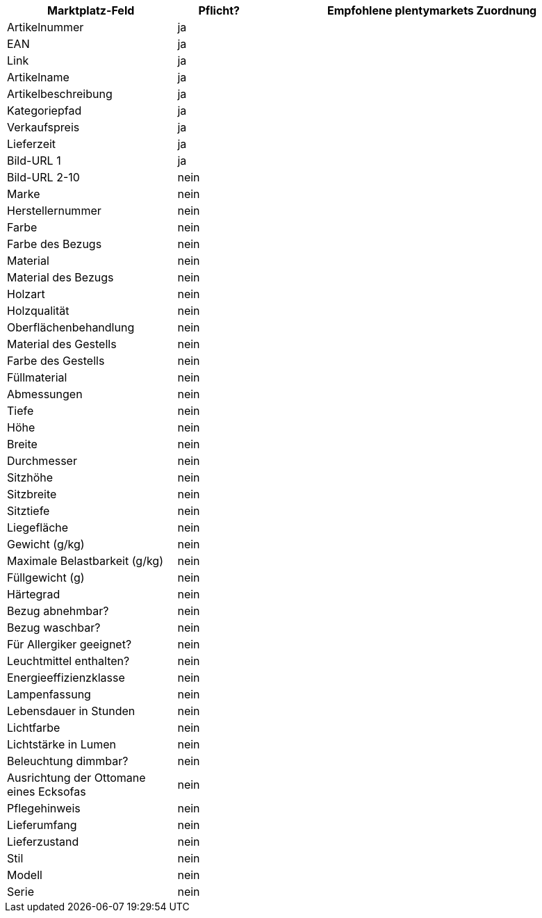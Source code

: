 [[table-recommended-mappings]]
[cols="2,1,4a"]
|===
|Marktplatz-Feld |Pflicht? |Empfohlene plentymarkets Zuordnung

| Artikelnummer
| ja
| 

| EAN
| ja
| 

| Link
| ja
| 

| Artikelname
| ja
| 

| Artikelbeschreibung
| ja
| 

| Kategoriepfad
| ja
| 

| Verkaufspreis
| ja
| 

| Lieferzeit
| ja
| 

| Bild-URL 1
| ja
| 

| Bild-URL 2-10
| nein
| 

| Marke
| nein
| 

| Herstellernummer
| nein
| 

| Farbe
| nein
| 

| Farbe des Bezugs
| nein
| 

| Material
| nein
| 

| Material des Bezugs
| nein
| 

| Holzart
| nein
| 

| Holzqualität
| nein
| 

| Oberflächenbehandlung
| nein
| 

| Material des Gestells
| nein
| 

| Farbe des Gestells
| nein
| 

| Füllmaterial
| nein
| 

| Abmessungen
| nein
| 

| Tiefe
| nein
| 

| Höhe
| nein
| 

| Breite
| nein
| 


| Durchmesser
| nein
| 

| Sitzhöhe
| nein
| 

| Sitzbreite
| nein
| 

| Sitztiefe
| nein
| 

| Liegefläche
| nein
| 

| Gewicht (g/kg)
| nein
| 

| Maximale Belastbarkeit (g/kg)
| nein
| 

| Füllgewicht (g)
| nein
| 

| Härtegrad
| nein
| 

| Bezug abnehmbar?
| nein
| 

| Bezug waschbar?
| nein
| 

| Für Allergiker geeignet?
| nein
| 

| Leuchtmittel enthalten?
| nein
| 

| Energieeffizienzklasse
| nein
| 

| Lampenfassung
| nein
| 

| Lebensdauer in Stunden
| nein
| 

| Lichtfarbe
| nein
| 

| Lichtstärke in Lumen
| nein
| 

| Beleuchtung dimmbar?
| nein
| 

| Ausrichtung der Ottomane eines Ecksofas
| nein
| 

| Pflegehinweis
| nein
| 

| Lieferumfang
| nein
| 

| Lieferzustand
| nein
| 

| Stil
| nein
| 

| Modell
| nein
| 

| Serie
| nein
| 
|===